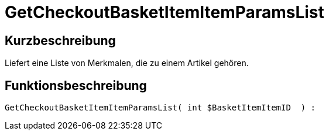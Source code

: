 = GetCheckoutBasketItemItemParamsList
:lang: de
// include::{includedir}/_header.adoc[]
:keywords: GetCheckoutBasketItemItemParamsList
:position: 10355

//  auto generated content Wed, 05 Jul 2017 23:32:32 +0200
== Kurzbeschreibung

Liefert eine Liste von Merkmalen, die zu einem Artikel gehören.

== Funktionsbeschreibung

[source,plenty]
----

GetCheckoutBasketItemItemParamsList( int $BasketItemItemID  ) :

----

